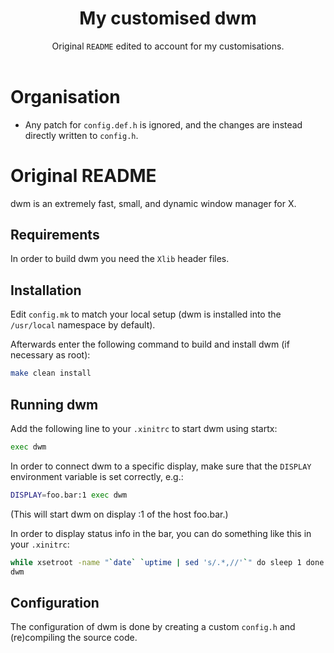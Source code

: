 #+TITLE: My customised dwm
#+SUBTITLE: Original =README= edited to account for my customisations.

* Organisation

- Any patch for =config.def.h= is ignored, and the changes are instead directly
  written to =config.h=.

* Original README

dwm is an extremely fast, small, and dynamic window manager for X.

** Requirements

In order to build dwm you need the =Xlib= header files.

** Installation

Edit =config.mk= to match your local setup (dwm is installed into
the =/usr/local= namespace by default).

Afterwards enter the following command to build and install dwm (if
necessary as root):

#+BEGIN_SRC bash
make clean install
#+END_SRC

** Running dwm

Add the following line to your =.xinitrc= to start dwm using startx:

#+BEGIN_SRC bash
exec dwm
#+END_SRC

In order to connect dwm to a specific display, make sure that
the =DISPLAY= environment variable is set correctly, e.g.:

#+BEGIN_SRC bash
DISPLAY=foo.bar:1 exec dwm
#+END_SRC

(This will start dwm on display :1 of the host foo.bar.)

In order to display status info in the bar, you can do something
like this in your =.xinitrc=:

#+BEGIN_SRC bash
  while xsetroot -name "`date` `uptime | sed 's/.*,//'`" do sleep 1 done & exec
  dwm
#+END_SRC

** Configuration

The configuration of dwm is done by creating a custom =config.h= and
(re)compiling the source code.
